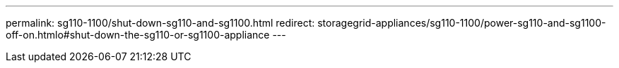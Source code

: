 ---
permalink: sg110-1100/shut-down-sg110-and-sg1100.html
redirect: storagegrid-appliances/sg110-1100/power-sg110-and-sg1100-off-on.htmlo#shut-down-the-sg110-or-sg1100-appliance
---
